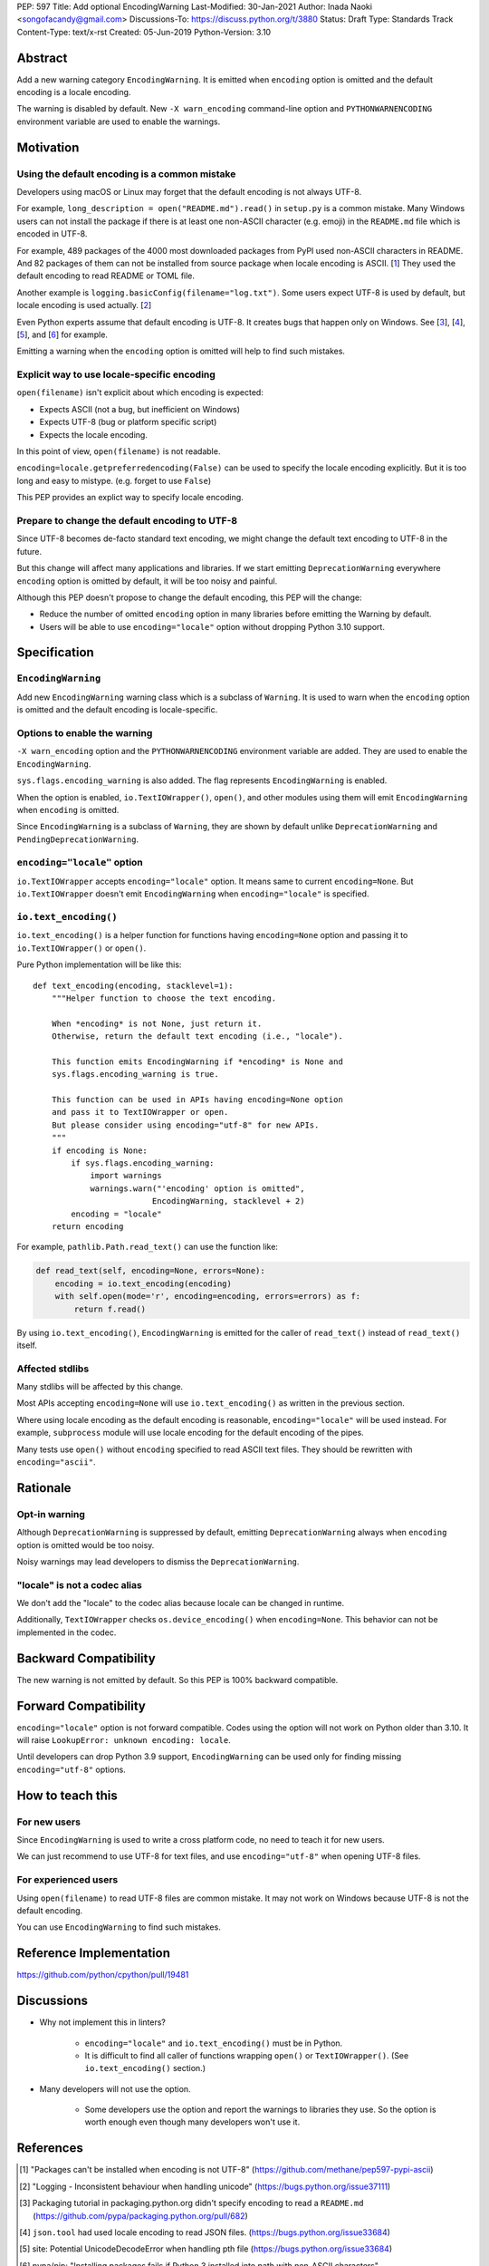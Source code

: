 PEP: 597
Title: Add optional EncodingWarning
Last-Modified: 30-Jan-2021
Author: Inada Naoki <songofacandy@gmail.com>
Discussions-To: https://discuss.python.org/t/3880
Status: Draft
Type: Standards Track
Content-Type: text/x-rst
Created: 05-Jun-2019
Python-Version: 3.10


Abstract
========

Add a new warning category ``EncodingWarning``. It is emitted when
``encoding`` option is omitted and the default encoding is a locale
encoding.

The warning is disabled by default. New ``-X warn_encoding``
command-line option and ``PYTHONWARNENCODING`` environment variable
are used to enable the warnings.


Motivation
==========

Using the default encoding is a common mistake
----------------------------------------------

Developers using macOS or Linux may forget that the default encoding
is not always UTF-8.

For example, ``long_description = open("README.md").read()`` in
``setup.py`` is a common mistake. Many Windows users can not install
the package if there is at least one non-ASCII character (e.g. emoji)
in the ``README.md`` file which is encoded in UTF-8.

For example, 489 packages of the 4000 most downloaded packages from
PyPI used non-ASCII characters in README. And 82 packages of them
can not be installed from source package when locale encoding is
ASCII. [1_] They used the default encoding to read README or TOML
file.

Another example is ``logging.basicConfig(filename="log.txt")``.
Some users expect UTF-8 is used by default, but locale encoding is
used actually. [2_]

Even Python experts assume that default encoding is UTF-8.
It creates bugs that happen only on Windows. See [3_], [4_], [5_],
and [6_] for example.

Emitting a warning when the ``encoding`` option is omitted will help
to find such mistakes.


Explicit way to use locale-specific encoding
--------------------------------------------

``open(filename)`` isn't explicit about which encoding is expected:

* Expects ASCII (not a bug, but inefficient on Windows)
* Expects UTF-8 (bug or platform specific script)
* Expects the locale encoding.

In this point of view, ``open(filename)`` is not readable.

``encoding=locale.getpreferredencoding(False)`` can be used to
specify the locale encoding explicitly. But it is too long and easy
to mistype. (e.g. forget to use ``False``)

This PEP provides an explict way to specify locale encoding.


Prepare to change the default encoding to UTF-8
-----------------------------------------------

Since UTF-8 becomes de-facto standard text encoding, we might change
the default text encoding to UTF-8 in the future.

But this change will affect many applications and libraries. If we
start emitting ``DeprecationWarning`` everywhere ``encoding`` option
is omitted by default, it will be too noisy and painful.

Although this PEP doesn't propose to change the default encoding,
this PEP will the change:

* Reduce the number of omitted ``encoding`` option in many libraries
  before emitting the Warning by default.

* Users will be able to use ``encoding="locale"`` option without
  dropping Python 3.10 support.


Specification
=============

``EncodingWarning``
--------------------

Add new ``EncodingWarning`` warning class which is a subclass of
``Warning``. It is used to warn when the ``encoding`` option is
omitted and the default encoding is locale-specific.


Options to enable the warning
------------------------------

``-X warn_encoding`` option and the ``PYTHONWARNENCODING``
environment variable are added. They are used to enable the
``EncodingWarning``.

``sys.flags.encoding_warning`` is also added. The flag represents
``EncodingWarning`` is enabled.

When the option is enabled, ``io.TextIOWrapper()``, ``open()``, and
other modules using them will emit ``EncodingWarning`` when
``encoding`` is omitted.

Since ``EncodingWarning`` is a subclass of ``Warning``, they are
shown by default unlike ``DeprecationWarning`` and
``PendingDeprecationWarning``.


``encoding="locale"`` option
----------------------------

``io.TextIOWrapper`` accepts ``encoding="locale"`` option. It means
same to current ``encoding=None``. But ``io.TextIOWrapper`` doesn't
emit ``EncodingWarning`` when ``encoding="locale"`` is specified.


``io.text_encoding()``
-----------------------

``io.text_encoding()`` is a helper function for functions having
``encoding=None`` option and passing it to ``io.TextIOWrapper()`` or
``open()``.

Pure Python implementation will be like this::

   def text_encoding(encoding, stacklevel=1):
       """Helper function to choose the text encoding.

       When *encoding* is not None, just return it.
       Otherwise, return the default text encoding (i.e., "locale").

       This function emits EncodingWarning if *encoding* is None and
       sys.flags.encoding_warning is true.

       This function can be used in APIs having encoding=None option
       and pass it to TextIOWrapper or open.
       But please consider using encoding="utf-8" for new APIs.
       """
       if encoding is None:
           if sys.flags.encoding_warning:
               import warnings
               warnings.warn("'encoding' option is omitted",
                            EncodingWarning, stacklevel + 2)
           encoding = "locale"
       return encoding

For example, ``pathlib.Path.read_text()`` can use the function like:

.. code-block::

   def read_text(self, encoding=None, errors=None):
       encoding = io.text_encoding(encoding)
       with self.open(mode='r', encoding=encoding, errors=errors) as f:
           return f.read()

By using ``io.text_encoding()``, ``EncodingWarning`` is emitted for
the caller of ``read_text()`` instead of ``read_text()`` itself.


Affected stdlibs
-----------------

Many stdlibs will be affected by this change.

Most APIs accepting ``encoding=None`` will use ``io.text_encoding()``
as written in the previous section.

Where using locale encoding as the default encoding is reasonable,
``encoding="locale"`` will be used instead. For example,
``subprocess`` module will use locale encoding for the default
encoding of the pipes.

Many tests use ``open()`` without ``encoding`` specified to read
ASCII text files. They should be rewritten with ``encoding="ascii"``.


Rationale
=========

Opt-in warning
---------------

Although ``DeprecationWarning`` is suppressed by default, emitting
``DeprecationWarning`` always when ``encoding`` option is omitted
would be too noisy.

Noisy warnings may lead developers to dismiss the
``DeprecationWarning``.


"locale" is not a codec alias
-----------------------------

We don't add the "locale" to the codec alias because locale can be
changed in runtime.

Additionally, ``TextIOWrapper`` checks ``os.device_encoding()``
when ``encoding=None``. This behavior can not be implemented in
the codec.


Backward Compatibility
======================

The new warning is not emitted by default. So this PEP is 100%
backward compatible.


Forward Compatibility
=====================

``encoding="locale"`` option is not forward compatible. Codes
using the option will not work on Python older than 3.10. It will
raise ``LookupError: unknown encoding: locale``.

Until developers can drop Python 3.9 support, ``EncodingWarning``
can be used only for finding missing ``encoding="utf-8"`` options.


How to teach this
=================

For new users
-------------

Since ``EncodingWarning`` is used to write a cross platform code,
no need to teach it for new users.

We can just recommend to use UTF-8 for text files, and use
``encoding="utf-8"`` when opening UTF-8 files.


For experienced users
---------------------

Using ``open(filename)`` to read UTF-8 files are common mistake.
It may not work on Windows because UTF-8 is not the default encoding.

You can use ``EncodingWarning`` to find such mistakes.


Reference Implementation
========================

https://github.com/python/cpython/pull/19481


Discussions
===========

* Why not implement this in linters?

   * ``encoding="locale"`` and ``io.text_encoding()`` must be in
     Python.

   * It is difficult to find all caller of functions wrapping
     ``open()`` or ``TextIOWrapper()``. (See ``io.text_encoding()``
     section.)

* Many developers will not use the option.

   * Some developers use the option and report the warnings to
     libraries they use. So the option is worth enough even though
     many developers won't use it.


References
==========

.. [1] "Packages can't be installed when encoding is not UTF-8"
       (https://github.com/methane/pep597-pypi-ascii)

.. [2] "Logging - Inconsistent behaviour when handling unicode"
       (https://bugs.python.org/issue37111)

.. [3] Packaging tutorial in packaging.python.org didn't specify
       encoding to read a ``README.md``
       (https://github.com/pypa/packaging.python.org/pull/682)

.. [4] ``json.tool`` had used locale encoding to read JSON files.
       (https://bugs.python.org/issue33684)

.. [5] site: Potential UnicodeDecodeError when handling pth file
       (https://bugs.python.org/issue33684)

.. [6] pypa/pip: "Installing packages fails if Python 3 installed
       into path with non-ASCII characters"
       (https://github.com/pypa/pip/issues/9054)


Copyright
=========

This document is placed in the public domain or under the
CC0-1.0-Universal license, whichever is more permissive.


..
   Local Variables:
   mode: indented-text
   indent-tabs-mode: nil
   sentence-end-double-space: t
   fill-column: 70
   coding: utf-8
   End:
